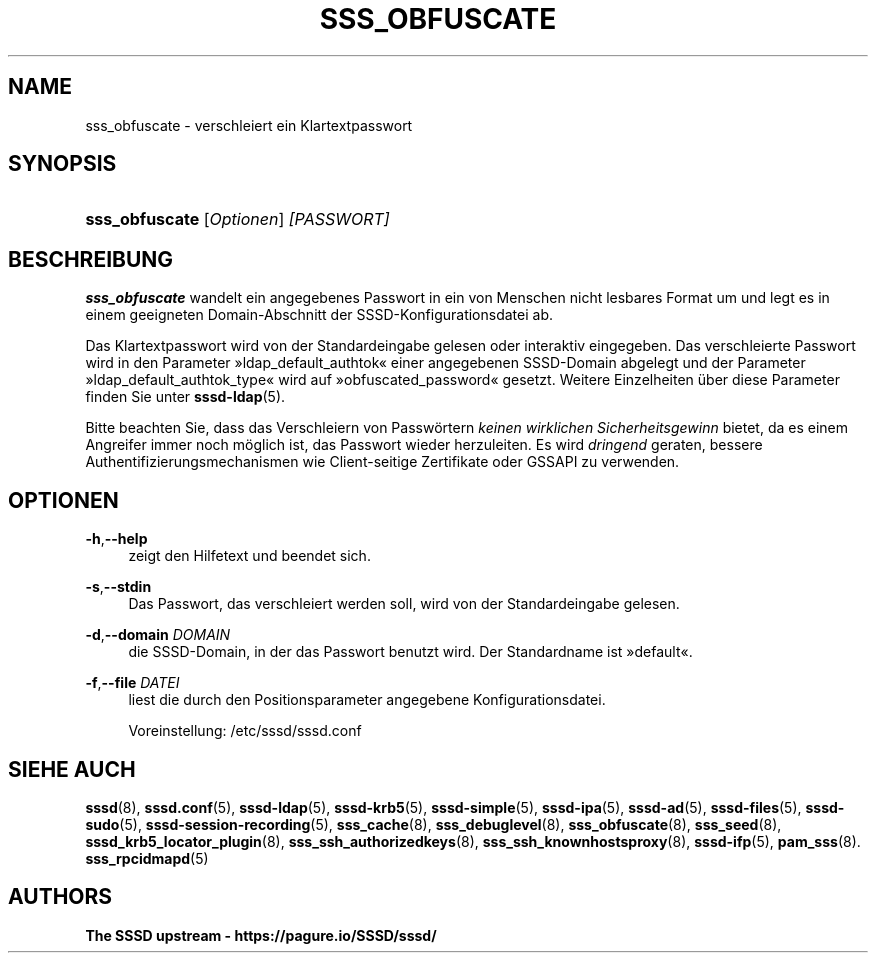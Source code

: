 '\" t
.\"     Title: sss_obfuscate
.\"    Author: The SSSD upstream - https://pagure.io/SSSD/sssd/
.\" Generator: DocBook XSL Stylesheets vsnapshot <http://docbook.sf.net/>
.\"      Date: 12/09/2020
.\"    Manual: SSSD-Handbuchseiten
.\"    Source: SSSD
.\"  Language: English
.\"
.TH "SSS_OBFUSCATE" "8" "12/09/2020" "SSSD" "SSSD-Handbuchseiten"
.\" -----------------------------------------------------------------
.\" * Define some portability stuff
.\" -----------------------------------------------------------------
.\" ~~~~~~~~~~~~~~~~~~~~~~~~~~~~~~~~~~~~~~~~~~~~~~~~~~~~~~~~~~~~~~~~~
.\" http://bugs.debian.org/507673
.\" http://lists.gnu.org/archive/html/groff/2009-02/msg00013.html
.\" ~~~~~~~~~~~~~~~~~~~~~~~~~~~~~~~~~~~~~~~~~~~~~~~~~~~~~~~~~~~~~~~~~
.ie \n(.g .ds Aq \(aq
.el       .ds Aq '
.\" -----------------------------------------------------------------
.\" * set default formatting
.\" -----------------------------------------------------------------
.\" disable hyphenation
.nh
.\" disable justification (adjust text to left margin only)
.ad l
.\" -----------------------------------------------------------------
.\" * MAIN CONTENT STARTS HERE *
.\" -----------------------------------------------------------------
.SH "NAME"
sss_obfuscate \- verschleiert ein Klartextpasswort
.SH "SYNOPSIS"
.HP \w'\fBsss_obfuscate\fR\ 'u
\fBsss_obfuscate\fR [\fIOptionen\fR] \fI[PASSWORT]\fR
.SH "BESCHREIBUNG"
.PP
\fBsss_obfuscate\fR
wandelt ein angegebenes Passwort in ein von Menschen nicht lesbares Format um und legt es in einem geeigneten Domain\-Abschnitt der SSSD\-Konfigurationsdatei ab\&.
.PP
Das Klartextpasswort wird von der Standardeingabe gelesen oder interaktiv eingegeben\&. Das verschleierte Passwort wird in den Parameter \(Fcldap_default_authtok\(Fo einer angegebenen SSSD\-Domain abgelegt und der Parameter \(Fcldap_default_authtok_type\(Fo wird auf \(Fcobfuscated_password\(Fo gesetzt\&. Weitere Einzelheiten über diese Parameter finden Sie unter
\fBsssd-ldap\fR(5)\&.
.PP
Bitte beachten Sie, dass das Verschleiern von Passwörtern
\fIkeinen wirklichen Sicherheitsgewinn\fR
bietet, da es einem Angreifer immer noch möglich ist, das Passwort wieder herzuleiten\&. Es wird
\fIdringend\fR
geraten, bessere Authentifizierungsmechanismen wie Client\-seitige Zertifikate oder GSSAPI zu verwenden\&.
.SH "OPTIONEN"
.PP
\fB\-h\fR,\fB\-\-help\fR
.RS 4
zeigt den Hilfetext und beendet sich\&.
.RE
.PP
\fB\-s\fR,\fB\-\-stdin\fR
.RS 4
Das Passwort, das verschleiert werden soll, wird von der Standardeingabe gelesen\&.
.RE
.PP
\fB\-d\fR,\fB\-\-domain\fR \fIDOMAIN\fR
.RS 4
die SSSD\-Domain, in der das Passwort benutzt wird\&. Der Standardname ist \(Fcdefault\(Fo\&.
.RE
.PP
\fB\-f\fR,\fB\-\-file\fR \fIDATEI\fR
.RS 4
liest die durch den Positionsparameter angegebene Konfigurationsdatei\&.
.sp
Voreinstellung:
/etc/sssd/sssd\&.conf
.RE
.SH "SIEHE AUCH"
.PP
\fBsssd\fR(8),
\fBsssd.conf\fR(5),
\fBsssd-ldap\fR(5),
\fBsssd-krb5\fR(5),
\fBsssd-simple\fR(5),
\fBsssd-ipa\fR(5),
\fBsssd-ad\fR(5),
\fBsssd-files\fR(5),
\fBsssd-sudo\fR(5),
\fBsssd-session-recording\fR(5),
\fBsss_cache\fR(8),
\fBsss_debuglevel\fR(8),
\fBsss_obfuscate\fR(8),
\fBsss_seed\fR(8),
\fBsssd_krb5_locator_plugin\fR(8),
\fBsss_ssh_authorizedkeys\fR(8), \fBsss_ssh_knownhostsproxy\fR(8),
\fBsssd-ifp\fR(5),
\fBpam_sss\fR(8)\&.
\fBsss_rpcidmapd\fR(5)
.SH "AUTHORS"
.PP
\fBThe SSSD upstream \-
https://pagure\&.io/SSSD/sssd/\fR
